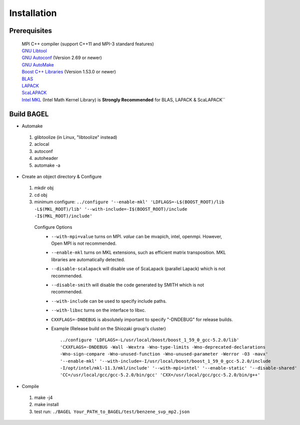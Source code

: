 .. _start_guide:

************
Installation
************

-------------
Prerequisites
-------------

 | MPI C++ compiler (support C++11 and MPI-3 standard features)
 | `GNU Libtool <https://www.gnu.org/software/libtool/>`_
 | `GNU Autoconf <https://www.gnu.org/software/autoconf/autoconf.html>`_ (Version 2.69 or newer)
 | `GNU AutoMake <https://www.gnu.org/software/automake/>`_
 | `Boost C++ Libraries <http://www.boost.org/>`_ (Version 1.53.0 or newer)
 | `BLAS <http://www.netlib.org/blas/>`_
 | `LAPACK <http://www.netlib.org/lapack/>`_
 | `ScaLAPACK <http://www.netlib.org/scalapack/scalapack_home.html>`_
 | `Intel MKL <https://software.intel.com/en-us/intel-mkl>`_ (Intel Math Kernel Library) is **Strongly Recommended** for BLAS, LAPACK & ScaLAPACK``

-----------
Build BAGEL
-----------

* Automake

 1. glibtoolize (in Linux, "libtoolize" instead)
 #. aclocal
 #. autoconf
 #. autoheader
 #. automake -a
 
* Create an object directory & Configure
   
 1. mkdir obj
 #. cd obj
 #. minimum configure: ``../configure '--enable-mkl' 'LDFLAGS=-L$(BOOST_ROOT)/lib -L$(MKL_ROOT)/lib' '--with-include=-I$(BOOST_ROOT)/include -I$(MKL_ROOT)/include'``
   
  Configure Options
    * ``--with-mpi=value``  turns on MPI. *value* can be mvapich, intel, openmpi. However, Open MPI is not recommended. 
    * ``--enable-mkl``  turns on MKL extensions, such as efficient matrix transposition. MKL libraries are automatically detected.
    * ``--disable-scalapack``  will disable use of ScaLapack (parallel Lapack) which is not recommended.
    * ``--disable-smith``  will disable the code generated by SMITH which is not recommended.
    * ``--with-include``  can be used to specify include paths.
    * ``--with-libxc`` turns on the interface to libxc.
    * ``CXXFLAGS=-DNDEBUG`` is absolutely important to specify "-DNDEBUG" for release builds.
    * Example (Release build on the Shiozaki group's cluster) ::

       ../configure 'LDFLAGS=-L/usr/local/boost/boost_1_59_0_gcc-5.2.0/lib'
       'CXXFLAGS=-DNDEBUG -Wall -Wextra -Wno-type-limits -Wno-deprecated-declarations 
       -Wno-sign-compare -Wno-unused-function -Wno-unused-parameter -Werror -O3 -mavx' 
       '--enable-mkl' '--with-include=-I/usr/local/boost/boost_1_59_0_gcc-5.2.0/include
       -I/opt/intel/mkl-11.3/mkl/include' '--with-mpi=intel' '--enable-static' '--disable-shared' 
       'CC=/usr/local/gcc/gcc-5.2.0/bin/gcc' 'CXX=/usr/local/gcc/gcc-5.2.0/bin/g++'


* Compile

 1. make -j4
 #. make install
 #. test run: ``./BAGEL Your_PATH_to_BAGEL/test/benzene_svp_mp2.json``

